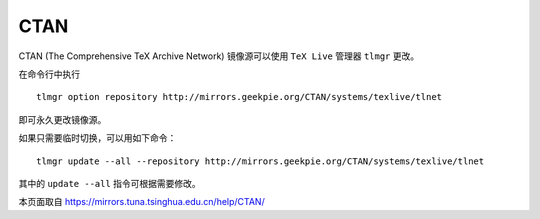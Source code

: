 =========
CTAN
=========

CTAN (The Comprehensive TeX Archive Network) 镜像源可以使用 ``TeX Live`` 管理器 ``tlmgr`` 更改。

在命令行中执行
::

    tlmgr option repository http://mirrors.geekpie.org/CTAN/systems/texlive/tlnet

即可永久更改镜像源。

如果只需要临时切换，可以用如下命令：
::

    tlmgr update --all --repository http://mirrors.geekpie.org/CTAN/systems/texlive/tlnet

其中的 ``update --all`` 指令可根据需要修改。


本页面取自 https://mirrors.tuna.tsinghua.edu.cn/help/CTAN/
